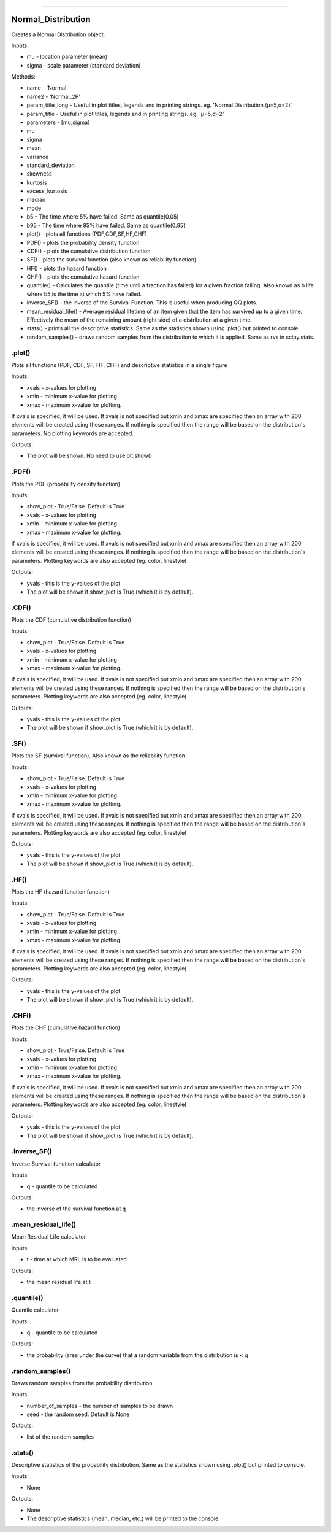 .. image:: https://raw.githubusercontent.com/MatthewReid854/reliability/master/docs/images/logo.png

-------------------------------------

Normal_Distribution
'''''''''''''''''''

Creates a Normal Distribution object.

Inputs:

-    mu - location parameter (mean)
-    sigma - scale parameter (standard deviation)

Methods:

-    name - 'Normal'
-    name2 - 'Normal_2P'
-    param_title_long - Useful in plot titles, legends and in printing strings. eg. 'Normal Distribution (μ=5,σ=2)'
-    param_title - Useful in plot titles, legends and in printing strings. eg. 'μ=5,σ=2'
-    parameters - [mu,sigma]
-    mu
-    sigma
-    mean
-    variance
-    standard_deviation
-    skewness
-    kurtosis
-    excess_kurtosis
-    median
-    mode
-    b5 - The time where 5% have failed. Same as quantile(0.05)
-    b95 - The time where 95% have failed. Same as quantile(0.95)
-    plot() - plots all functions (PDF,CDF,SF,HF,CHF)
-    PDF() - plots the probability density function
-    CDF() - plots the cumulative distribution function
-    SF() - plots the survival function (also known as reliability function)
-    HF() - plots the hazard function
-    CHF() - plots the cumulative hazard function
-    quantile() - Calculates the quantile (time until a fraction has failed) for a given fraction failing. Also known as b life where b5 is the time at which 5% have failed.
-    inverse_SF() - the inverse of the Survival Function. This is useful when producing QQ plots.
-    mean_residual_life() - Average residual lifetime of an item given that the item has survived up to a given time. Effectively the mean of the remaining amount (right side) of a distribution at a given time.
-    stats() - prints all the descriptive statistics. Same as the statistics shown using .plot() but printed to console.
-    random_samples() - draws random samples from the distribution to which it is applied. Same as rvs in scipy.stats.

.plot()
"""""""

Plots all functions (PDF, CDF, SF, HF, CHF) and descriptive statistics in a single figure

Inputs:

-   xvals - x-values for plotting
-   xmin - minimum x-value for plotting
-   xmax - maximum x-value for plotting.

If xvals is specified, it will be used. If xvals is not specified but xmin and xmax are specified then an array with 200 elements will be created using these ranges. If nothing is specified then the range will be based on the distribution's parameters. No plotting keywords are accepted.

Outputs:

-   The plot will be shown. No need to use plt.show()

.PDF()
""""""

Plots the PDF (probability density function)

Inputs:

-   show_plot - True/False. Default is True
-   xvals - x-values for plotting
-   xmin - minimum x-value for plotting
-   xmax - maximum x-value for plotting.

If xvals is specified, it will be used. If xvals is not specified but xmin and xmax are specified then an array with 200 elements will be created using these ranges. If nothing is specified then the range will be based on the distribution's parameters. Plotting keywords are also accepted (eg. color, linestyle)

Outputs:

-   yvals - this is the y-values of the plot
-   The plot will be shown if show_plot is True (which it is by default).


.CDF()
""""""

Plots the CDF (cumulative distribution function)
      
Inputs:

- show_plot - True/False. Default is True
- xvals - x-values for plotting
- xmin - minimum x-value for plotting
- xmax - maximum x-value for plotting.

If xvals is specified, it will be used. If xvals is not specified but xmin and xmax are specified then an array with 200 elements will be created using these ranges. If nothing is specified then the range will be based on the distribution's parameters. Plotting keywords are also accepted (eg. color, linestyle)

Outputs:

- yvals - this is the y-values of the plot
- The plot will be shown if show_plot is True (which it is by default).
  

.SF()
"""""

Plots the SF (survival function). Also known as the reliability function.
      
Inputs:

- show_plot - True/False. Default is True
- xvals - x-values for plotting
- xmin - minimum x-value for plotting
- xmax - maximum x-value for plotting.

If xvals is specified, it will be used. If xvals is not specified but xmin and xmax are specified then an array with 200 elements will be created using these ranges. If nothing is specified then the range will be based on the distribution's parameters. Plotting keywords are also accepted (eg. color, linestyle)

Outputs:

- yvals - this is the y-values of the plot
- The plot will be shown if show_plot is True (which it is by default).


.HF()
"""""

Plots the HF (hazard function function)
      
Inputs:

- show_plot - True/False. Default is True
- xvals - x-values for plotting
- xmin - minimum x-value for plotting
- xmax - maximum x-value for plotting.

If xvals is specified, it will be used. If xvals is not specified but xmin and xmax are specified then an array with 200 elements will be created using these ranges. If nothing is specified then the range will be based on the distribution's parameters. Plotting keywords are also accepted (eg. color, linestyle)

Outputs:

- yvals - this is the y-values of the plot
- The plot will be shown if show_plot is True (which it is by default).


.CHF()
""""""

Plots the CHF (cumulative hazard function)
      
Inputs:

- show_plot - True/False. Default is True
- xvals - x-values for plotting
- xmin - minimum x-value for plotting
- xmax - maximum x-value for plotting.

If xvals is specified, it will be used. If xvals is not specified but xmin and xmax are specified then an array with 200 elements will be created using these ranges. If nothing is specified then the range will be based on the distribution's parameters. Plotting keywords are also accepted (eg. color, linestyle)

Outputs:

- yvals - this is the y-values of the plot
- The plot will be shown if show_plot is True (which it is by default).


.inverse_SF()
"""""""""""""

Inverse Survival function calculator

Inputs:

- q - quantile to be calculated

Outputs:

- the inverse of the survival function at q


.mean_residual_life()
"""""""""""""""""""""

Mean Residual Life calculator
    
Inputs:

- t - time at which MRL is to be evaluated

Outputs:

- the mean residual life at t


.quantile()
"""""""""""

Quantile calculator

Inputs:

- q - quantile to be calculated

Outputs:

- the probability (area under the curve) that a random variable from the distribution is < q


.random_samples()
"""""""""""""""""

Draws random samples from the probability distribution.

Inputs:

- number_of_samples - the number of samples to be drawn
- seed - the random seed. Default is None

Outputs:

- list of the random samples


.stats()
""""""""

Descriptive statistics of the probability distribution. Same as the statistics shown using .plot() but printed to console.

Inputs:

- None

Outputs:

- None
- The descriptive statistics (mean, median, etc.) will be printed to the console.
